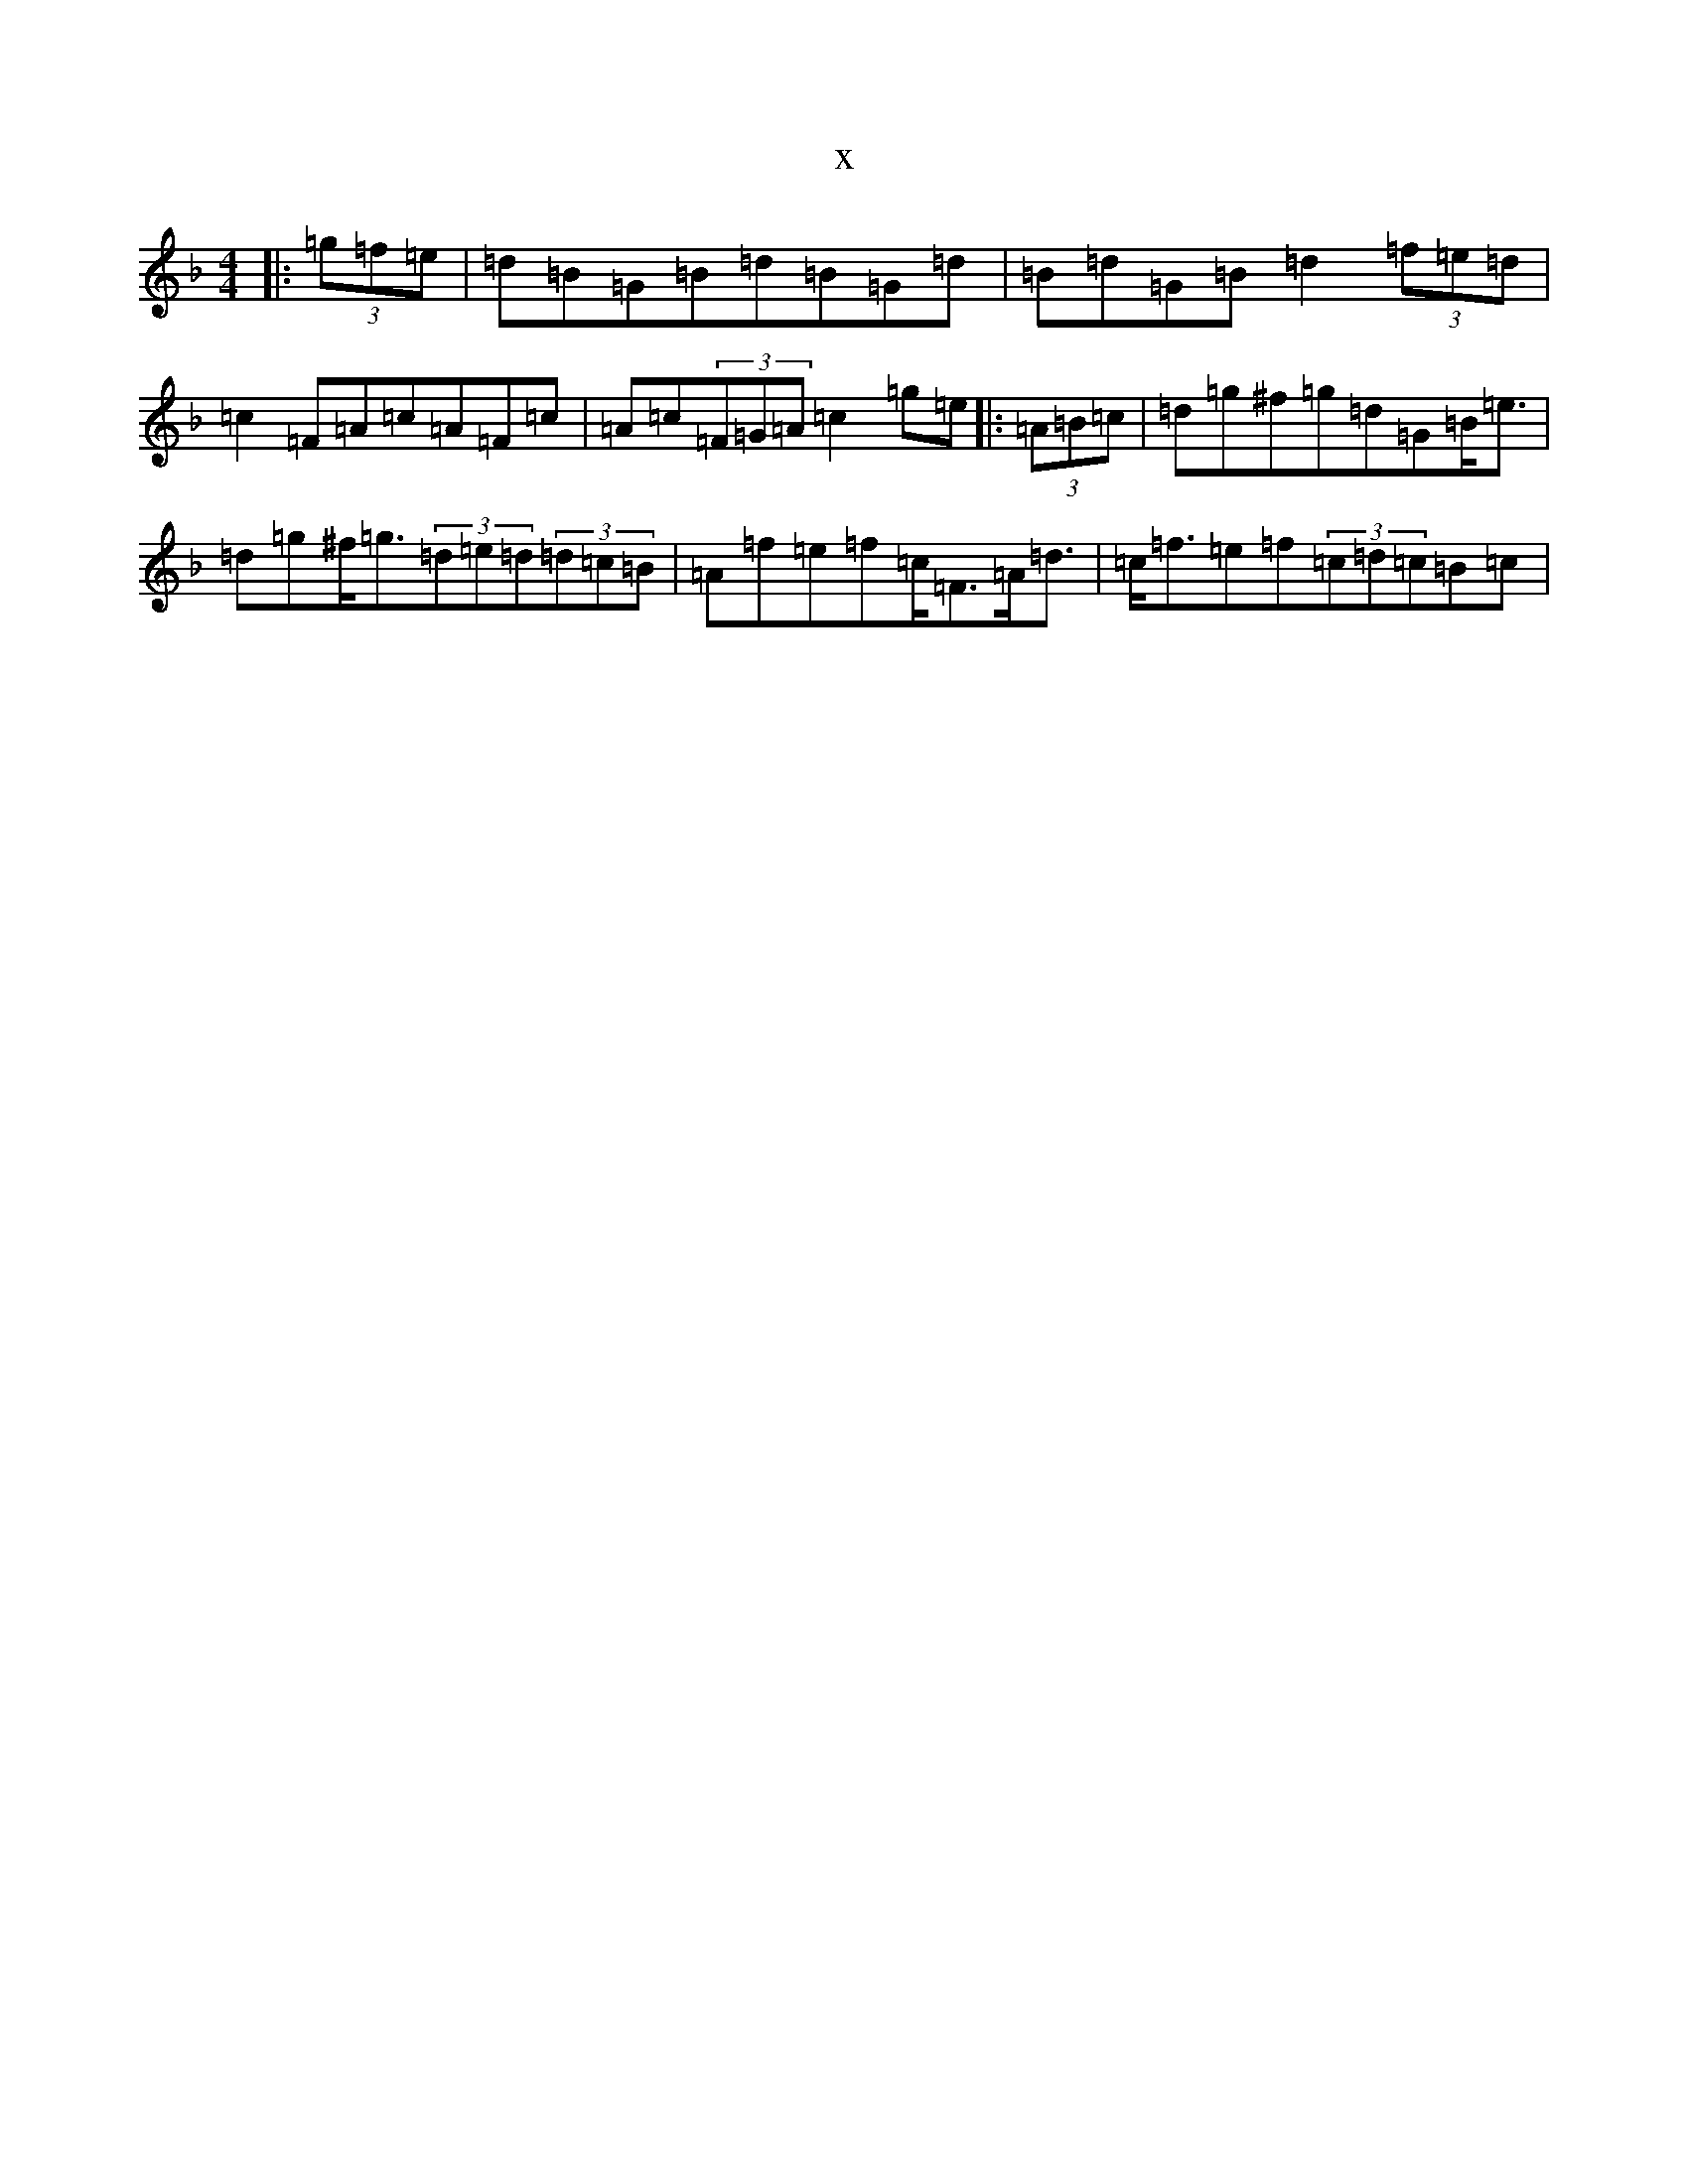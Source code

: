 X:5309
T:x
L:1/8
M:4/4
K: C Mixolydian
|:(3=g=f=e|=d=B=G=B=d=B=G=d|=B=d=G=B=d2(3=f=e=d|=c2=F=A=c=A=F=c|=A=c(3=F=G=A=c2=g=e|:(3=A=B=c|=d=g^f=g=d=G=B<=e|=d=g^f<=g(3=d=e=d(3=d=c=B|=A=f=e=f=c<=F=A<=d|=c<=f=e=f(3=c=d=c=B=c|